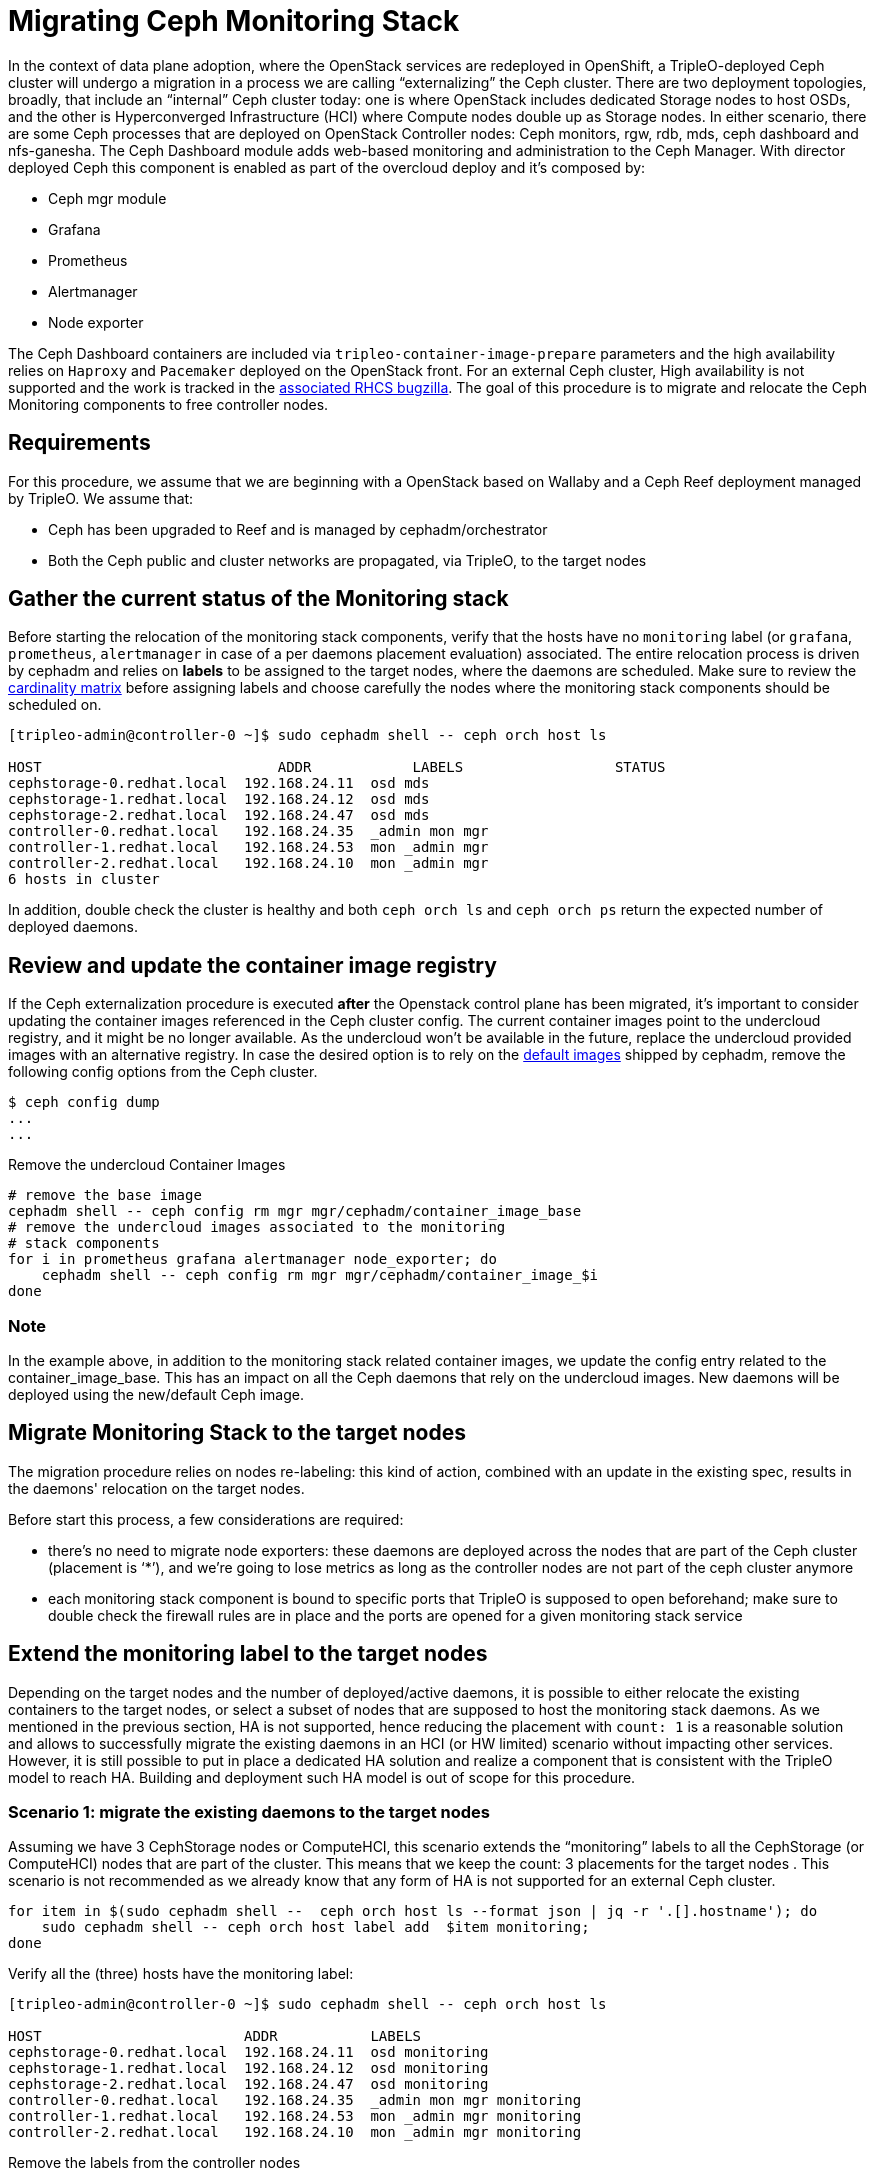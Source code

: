 [id="migrating-ceph-monitoring_{context}"]

//:context: migrating-ceph-monitoring
//kgilliga: This module might be converted to an assembly.

= Migrating Ceph Monitoring Stack

In the context of data plane adoption, where the OpenStack services are
redeployed in OpenShift, a TripleO-deployed Ceph cluster will undergo a
migration in a process we are calling “externalizing” the Ceph cluster.
There are two deployment topologies, broadly, that include an “internal” Ceph
cluster today: one is where OpenStack includes dedicated Storage nodes to host
OSDs, and the other is Hyperconverged Infrastructure (HCI) where Compute nodes
double up as Storage nodes. In either scenario, there are some Ceph processes
that are deployed on OpenStack Controller nodes: Ceph monitors, rgw, rdb, mds,
ceph dashboard and nfs-ganesha.
The Ceph Dashboard module adds web-based monitoring and administration to the
Ceph Manager.
With director deployed Ceph this component is enabled as part of the overcloud
deploy and it’s composed by:

- Ceph mgr module
- Grafana
- Prometheus
- Alertmanager
- Node exporter

The Ceph Dashboard containers are included via `tripleo-container-image-prepare`
parameters and the high availability relies on `Haproxy` and `Pacemaker`
deployed on the OpenStack front.
For an external Ceph cluster, High availability is not supported and the work
is tracked in the https://bugzilla.redhat.com/show_bug.cgi?id=1902212[associated RHCS bugzilla].
The goal of this procedure is to migrate and relocate the Ceph Monitoring
components to free controller nodes.


== Requirements

For this procedure, we assume that we are beginning with a OpenStack based on
Wallaby and a Ceph Reef deployment managed by TripleO.
We assume that:

* Ceph has been upgraded to Reef and is managed by cephadm/orchestrator
* Both the Ceph public and cluster networks are propagated, via TripleO, to the
  target nodes

== Gather the current status of the Monitoring stack

Before starting the relocation of the monitoring stack components, verify that
the hosts have no `monitoring` label (or `grafana`, `prometheus`, `alertmanager`
in case of a per daemons placement evaluation) associated.
The entire relocation process is driven by cephadm and relies on **labels** to be
assigned to the target nodes, where the daemons are scheduled. Make sure to
review the https://access.redhat.com/articles/1548993[cardinality matrix]
before assigning labels and choose carefully the nodes where the monitoring
stack components should be scheduled on.


[source,bash]
----
[tripleo-admin@controller-0 ~]$ sudo cephadm shell -- ceph orch host ls

HOST                    	ADDR       	LABELS                 	STATUS
cephstorage-0.redhat.local  192.168.24.11  osd mds
cephstorage-1.redhat.local  192.168.24.12  osd mds
cephstorage-2.redhat.local  192.168.24.47  osd mds
controller-0.redhat.local   192.168.24.35  _admin mon mgr
controller-1.redhat.local   192.168.24.53  mon _admin mgr
controller-2.redhat.local   192.168.24.10  mon _admin mgr
6 hosts in cluster
----

In addition, double check the cluster is healthy and both `ceph orch ls` and
`ceph orch ps` return the expected number of deployed daemons.

== Review and update the container image registry

If the Ceph externalization procedure is executed **after** the Openstack control
plane has been migrated, it’s important to consider updating the container
images referenced in the Ceph cluster config. The current container images
point to the undercloud registry, and it might be no longer available. As the
undercloud won’t be available in the future, replace the undercloud provided
images with an alternative registry.
In case the desired option is to rely on the https://github.com/ceph/ceph/blob/reef/src/cephadm/cephadm.py#L48[default images]
shipped by cephadm, remove the following config options from the Ceph cluster.


[source,bash]
----
$ ceph config dump
...
...
ifeval::["{build}" == "upstream"]
mgr   advanced  mgr/cephadm/container_image_alertmanager    undercloud-0.ctlplane.redhat.local:8787/ceph/alertmanager:v0.25.0
mgr   advanced  mgr/cephadm/container_image_base            undercloud-0.ctlplane.redhat.local:8787/ceph/ceph:v18
mgr   advanced  mgr/cephadm/container_image_grafana         undercloud-0.ctlplane.redhat.local:8787/ceph/ceph-grafana:9.4.7
mgr   advanced  mgr/cephadm/container_image_node_exporter   undercloud-0.ctlplane.redhat.local:8787/ceph/node-exporter:v1.5.0
mgr   advanced  mgr/cephadm/container_image_prometheus      undercloud-0.ctlplane.redhat.local:8787/ceph/prometheus:v2.43.0
endif::[]
ifeval::["{build}" == "downstream"]
mgr   advanced  mgr/cephadm/container_image_alertmanager    undercloud-0.ctlplane.redhat.local:8787/rh-osbs/openshift-ose-prometheus-alertmanager:v4.10
mgr   advanced  mgr/cephadm/container_image_base            undercloud-0.ctlplane.redhat.local:8787/rh-osbs/rhceph
mgr   advanced  mgr/cephadm/container_image_grafana         undercloud-0.ctlplane.redhat.local:8787/rh-osbs/grafana:latest
mgr   advanced  mgr/cephadm/container_image_node_exporter   undercloud-0.ctlplane.redhat.local:8787/rh-osbs/openshift-ose-prometheus-node-exporter:v4.10
mgr   advanced  mgr/cephadm/container_image_prometheus      undercloud-0.ctlplane.redhat.local:8787/rh-osbs/openshift-ose-prometheus:v4.10
endif::[]
----

Remove the undercloud Container Images


[source,bash]
----
# remove the base image
cephadm shell -- ceph config rm mgr mgr/cephadm/container_image_base
# remove the undercloud images associated to the monitoring
# stack components
for i in prometheus grafana alertmanager node_exporter; do
    cephadm shell -- ceph config rm mgr mgr/cephadm/container_image_$i
done
----

=== Note

In the example above, in addition to the monitoring stack related
container images, we update the config entry related to the
container_image_base. This has an impact on all the Ceph daemons that rely on
the undercloud images.
New daemons will be deployed using the new/default Ceph image.


== Migrate Monitoring Stack to the target nodes

The migration procedure relies on nodes re-labeling: this kind of action,
combined with an update in the existing spec, results in the daemons'
relocation on the target nodes.

Before start this process, a few considerations are required:

- there’s no need to migrate node exporters: these daemons are deployed across
the nodes that are part of the Ceph cluster (placement is ‘*’), and  we’re
going to lose metrics as long as the controller nodes are not part of the ceph
cluster anymore

- each monitoring stack component is bound to specific ports that TripleO is
supposed to open beforehand; make sure to double check the firewall rules are
in place and the ports are opened for a given monitoring stack service


== Extend the monitoring label to the target nodes

Depending on the target nodes and the number of deployed/active daemons, it is
possible to either relocate the existing containers to the target nodes, or
select a subset of nodes that are supposed to host the monitoring stack
daemons. As we mentioned in the previous section, HA is not supported, hence
reducing the placement with `count: 1` is a reasonable solution and allows to
successfully migrate the existing daemons in an HCI (or HW limited) scenario
without impacting other services.
However, it is still possible to put in place a dedicated HA solution and
realize a component that is consistent with the TripleO model to reach HA.
Building and deployment such HA model is out of scope for this procedure.


=== Scenario 1: migrate the existing daemons to the target nodes


Assuming we have 3 CephStorage nodes or ComputeHCI, this scenario extends the
“monitoring” labels to all the CephStorage (or ComputeHCI) nodes that are part
of the cluster. This means that we keep the count: 3 placements for the target
nodes . This scenario is not recommended as we already know that any form of HA
is not supported for an external Ceph cluster.

[source,bash]
----
for item in $(sudo cephadm shell --  ceph orch host ls --format json | jq -r '.[].hostname'); do
    sudo cephadm shell -- ceph orch host label add  $item monitoring; 
done
----

Verify all the (three) hosts have the monitoring label:

[source,bash]
----
[tripleo-admin@controller-0 ~]$ sudo cephadm shell -- ceph orch host ls

HOST                        ADDR           LABELS
cephstorage-0.redhat.local  192.168.24.11  osd monitoring
cephstorage-1.redhat.local  192.168.24.12  osd monitoring
cephstorage-2.redhat.local  192.168.24.47  osd monitoring
controller-0.redhat.local   192.168.24.35  _admin mon mgr monitoring
controller-1.redhat.local   192.168.24.53  mon _admin mgr monitoring
controller-2.redhat.local   192.168.24.10  mon _admin mgr monitoring
----

Remove the labels from the controller nodes

[source,bash]
----
$ for i in 0 1 2; do ceph orch host label rm "controller-$i.redhat.local" monitoring; done

Removed label monitoring from host controller-0.redhat.local
Removed label monitoring from host controller-1.redhat.local
Removed label monitoring from host controller-2.redhat.local
----


=== Scenario 2: reduce `count` to 1 and migrate the existing daemons to the target nodes

Instead of adding a single `monitoring` label to all the target nodes, it is
possible to relocate one instance of each monitoring stack daemon on a
particular node.
For example, assuming we have three target nodes, we can target each of them to
host a particular daemon instance:


[source,bash]
----
[tripleo-admin@controller-0 ~]$ sudo cephadm shell -- ceph orch host ls | grep -i cephstorage

HOST                        ADDR           LABELS
cephstorage-0.redhat.local  192.168.24.11  osd ---> grafana
cephstorage-1.redhat.local  192.168.24.12  osd ---> prometheus
cephstorage-2.redhat.local  192.168.24.47  osd ---> alertmanager
----

As per the example above, add the appropriate labels to the target nodes:

[source,bash]
----
declare -A target_nodes

target_nodes[grafana]=cephstorage-0
target_nodes[prometheus]=cephstorage-1
target_nodes[alertmanager]=cephstorage-2

for label in "${!target_nodes[@]}"; do
    ceph orch host label add ${target_nodes[$label]} $label
done
----

Verify the labels are properly applied to the target nodes:

[source,bash]
----
[tripleo-admin@controller-0 ~]$ sudo cephadm shell -- ceph orch host ls | grep -i cephstorage

HOST                    	ADDR       	LABELS          	STATUS
cephstorage-0.redhat.local  192.168.24.11  osd grafana
cephstorage-1.redhat.local  192.168.24.12  osd prometheus
cephstorage-2.redhat.local  192.168.24.47  osd alertmanager
----

== Dump the current monitoring stack spec


[source,bash]
----
function export_spec {
    local component="$1"
    local target_dir="$2"
    sudo cephadm shell -- ceph orch ls --export "$component" > "$target_dir/$component"
}

SPEC_DIR=${SPEC_DIR:-"$PWD/ceph_specs"}
for m in grafana prometheus alertmanager; do
    export_spec "$m" "$SPEC_DIR"
done
----

For each daemon, edit the current spec and replace the placement/hosts section
with the placement/label section, for example, in case Scenario 1 is the
adopted approach:

[source,yaml]
----
service_type: grafana
service_name: grafana
placement:
  label: monitoring
networks:
- 172.17.3.0/24
spec:
  port: 3100
----

Otherwise, if **Scenario 2**  represents the desired solution, we expect to see
an output like the following:

[source,yaml]
----
service_type: grafana
service_name: grafana
placement:
  label: grafana
networks:
- 172.17.3.0/24
spec:
  port: 3100
----

The same procedure applies to prometheus and alertmanager specs.

== Apply the new monitoring spec to relocate the monitoring stack daemons:

[source,bash]
----
SPEC_DIR=${SPEC_DIR:-"$PWD/ceph_specs"}
function migrate_daemon {
    local component="$1"
    local target_dir="$2"
    sudo cephadm shell -m "$target_dir" -- ceph orch apply -i /mnt/ceph_specs/$component
}
for m in grafana prometheus alertmanager; do
    migrate_daemon  "$m" "$SPEC_DIR"
done
----

The command above results in the Ceph monitoring stack daemons migration.
Verify the daemons have been deployed on the expected nodes:

[source,bash]
----
[ceph: root@controller-0 /]# ceph orch ps | grep -iE "(prome|alert|grafa)"
alertmanager.cephstorage-2  cephstorage-2.redhat.local  172.17.3.144:9093,9094
grafana.cephstorage-0       cephstorage-0.redhat.local  172.17.3.83:3100
prometheus.cephstorage-1    cephstorage-1.redhat.local  172.17.3.53:9092
----

=== Notes

With the procedure described above we lose High Availability: the monitoring
stack daemons have no  VIP and haproxy anymore; Node exporters are still
running on all the nodes: instead of using labels we keep the current approach
as we want to not reduce the monitoring space covered.


== Update the Ceph Dashboard mgr config

An important aspect that should be considered at this point is to replace and
verify that the Ceph config is aligned with the relocation we just made. Run
the `ceph config dump` command and review the current config.
In particular we focus on the following config entries:

[source,bash]
----
mgr  advanced  mgr/dashboard/ALERTMANAGER_API_HOST  http://172.17.3.83:9093
mgr  advanced  mgr/dashboard/GRAFANA_API_URL        https://172.17.3.144:3100
mgr  advanced  mgr/dashboard/PROMETHEUS_API_HOST    http://172.17.3.83:9092
mgr  advanced  mgr/dashboard/controller-0.ycokob/server_addr  172.17.3.33
mgr  advanced  mgr/dashboard/controller-1.lmzpuc/server_addr  172.17.3.147
mgr  advanced  mgr/dashboard/controller-2.xpdgfl/server_addr  172.17.3.138
----

Verify that `grafana`, `alertmanager` and `prometheus` `API_HOST/URL` point to
the IP addresses (on the storage network) of the node where each daemon has been
relocated. This should be automatically addressed by cephadm and it shouldn’t
require any manual action.

[source,bash]
----
[ceph: root@controller-0 /]# ceph orch ps | grep -iE "(prome|alert|grafa)"
alertmanager.cephstorage-0  cephstorage-0.redhat.local  172.17.3.83:9093,9094
alertmanager.cephstorage-1  cephstorage-1.redhat.local  172.17.3.53:9093,9094
alertmanager.cephstorage-2  cephstorage-2.redhat.local  172.17.3.144:9093,9094
grafana.cephstorage-0       cephstorage-0.redhat.local  172.17.3.83:3100
grafana.cephstorage-1       cephstorage-1.redhat.local  172.17.3.53:3100
grafana.cephstorage-2       cephstorage-2.redhat.local  172.17.3.144:3100
prometheus.cephstorage-0    cephstorage-0.redhat.local  172.17.3.83:9092
prometheus.cephstorage-1    cephstorage-1.redhat.local  172.17.3.53:9092
prometheus.cephstorage-2    cephstorage-2.redhat.local  172.17.3.144:9092
----


[source,bash]
----
[ceph: root@controller-0 /]# ceph config dump 
...
...
mgr  advanced  mgr/dashboard/ALERTMANAGER_API_HOST   http://172.17.3.83:9093
mgr  advanced  mgr/dashboard/PROMETHEUS_API_HOST     http://172.17.3.83:9092
mgr  advanced  mgr/dashboard/GRAFANA_API_URL         https://172.17.3.144:3100
----


=== Note

The **Ceph dashboard** (mgr module plugin) has not been impacted at all by this
relocation. The service is provided by the Ceph Mgr daemon, hence we might
experience an impact when the active mgr is migrated or is force-failed.
However, having three replicas definition allows to redirect requests to a
different instance (it’s still an A/P model), hence the impact should be
limited. When the RBD migration is over, the following Ceph config keys must
be regenerated to point to the right mgr container:

[source,bash]
----
mgr    advanced  mgr/dashboard/controller-0.ycokob/server_addr  172.17.3.33
mgr    advanced  mgr/dashboard/controller-1.lmzpuc/server_addr  172.17.3.147
mgr    advanced  mgr/dashboard/controller-2.xpdgfl/server_addr  172.17.3.138
----


[source,bash]
----
$ sudo cephadm shell
$ ceph orch ps | awk '/mgr./ {print $1}'
----

and for each retrieved mgr, update the entry in the Ceph config:

[source,bash]
----
$ ceph config set mgr mgr/dashboard/<>/server_addr/<ip addr>
----

== Useful resources

* https://docs.ceph.com/en/reef/monitoring[ceph - monitoring]
* https://docs.ceph.com/en/reef/mgr/dashboard[ceph-mgr - dashboard]
* https://docs.ceph.com/en/reef/mgr/dashboard/#ssl-tls-support[ceph-dashboard - tls]
